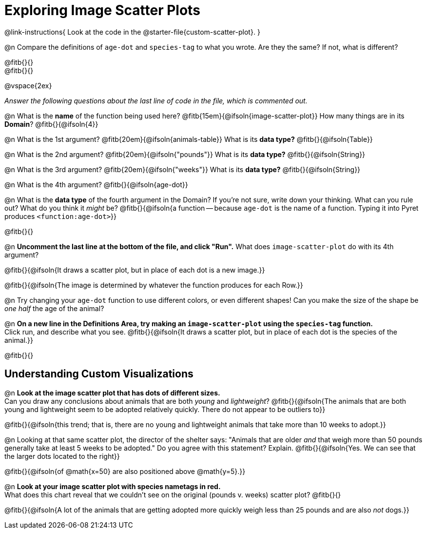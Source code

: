 = Exploring Image Scatter Plots

@link-instructions{
Look at the code in the @starter-file{custom-scatter-plot}.
}

@n Compare the definitions of `age-dot` and `species-tag` to what you wrote. Are they the same? If not, what is different?

@fitb{}{} +
@fitb{}{}

@vspace{2ex}

_Answer the following questions about the last line of code in the file, which is commented out._

@n What is the *name* of the function being used here? @fitb{15em}{@ifsoln{image-scatter-plot}}
 How many things are in its *Domain*? @fitb{}{@ifsoln{4}}

@n What is the 1st argument? @fitb{20em}{@ifsoln{animals-table}} What is its *data type?* @fitb{}{@ifsoln{Table}}

@n What is the 2nd argument? @fitb{20em}{@ifsoln{"pounds"}} What is its *data type?* @fitb{}{@ifsoln{String}}

@n What is the 3rd argument? @fitb{20em}{@ifsoln{"weeks"}} What is its *data type?* @fitb{}{@ifsoln{String}}

@n What is the 4th argument? @fitb{}{@ifsoln{age-dot}}

@n What is the *data type* of the fourth argument in the Domain? If you're not sure, write down your thinking. What can you rule out? What do you think it _might_ be? @fitb{}{@ifsoln{a function -- because `age-dot` is the name of a function. Typing it into Pyret produces `<function:age-dot>`}}

@fitb{}{}

@n *Uncomment the last line at the bottom of the file, and click "Run".* What does `image-scatter-plot` do with its 4th argument?

@fitb{}{@ifsoln{It draws a scatter plot, but in place of each dot is a new image.}}

@fitb{}{@ifsoln{The image is determined by whatever the function produces for each Row.}}

@n Try changing your `age-dot` function to use different colors, or even different shapes! Can you make the size of the shape be _one half_ the age of the animal?

@n *On a new line in the Definitions Area, try making an `image-scatter-plot` using the `species-tag` function.* + 
Click run, and describe what you see. @fitb{}{@ifsoln{It draws a scatter plot, but in place of each dot is the species of the animal.}}

@fitb{}{}

== Understanding Custom Visualizations

@n *Look at the image scatter plot that has dots of different sizes.* +
Can you draw any conclusions about animals that are both _young_ and _lightweight_? @fitb{}{@ifsoln{The animals that are both young and lightweight seem to be adopted relatively quickly. There do not appear to be outliers to}}

@fitb{}{@ifsoln{this trend; that is, there are no young and lightweight animals that take more than 10 weeks to adopt.}}

@n Looking at that same scatter plot, the director of the shelter says: "Animals that are older _and_ that weigh more than 50 pounds generally take at least 5 weeks to be adopted." Do you agree with this statement? Explain.
@fitb{}{@ifsoln{Yes. We can see that the larger dots located to the right}}

@fitb{}{@ifsoln{of @math{x=50} are also positioned above @math{y=5}.}}

@n *Look at your image scatter plot with species nametags in red.* +
What does this chart reveal that we couldn't see on the original (pounds v. weeks) scatter plot? @fitb{}{}

@fitb{}{@ifsoln{A lot of the animals that are getting adopted more quickly weigh less than 25 pounds and are also _not_ dogs.}}
